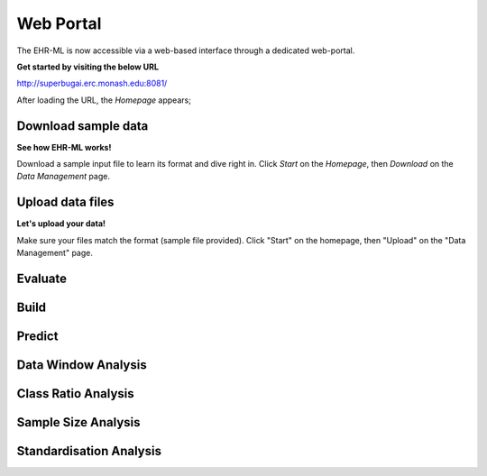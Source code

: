 Web Portal
==========

The EHR-ML is now accessible via a web-based interface through a dedicated web-portal.

**Get started by visiting the below URL**

http://superbugai.erc.monash.edu:8081/

After loading the URL, the `Homepage` appears;

.. image:: images/ehr_ml_web/home_page.PNG

Download sample data
--------------------

**See how EHR-ML works!**

Download a sample input file to learn its format and dive right in. Click `Start` on the `Homepage`, then `Download` on the `Data Management` page.

.. image:: images/ehr_ml_web/data_management_download.png

Upload data files
-----------------

**Let's upload your data!**

Make sure your files match the format (sample file provided). Click "Start" on the homepage, then "Upload" on the "Data Management" page.

.. image:: images/ehr_ml_web/data_management_upload.png

Evaluate
--------

Build
-----

Predict
-------

Data Window Analysis
--------------------

Class Ratio Analysis
--------------------

Sample Size Analysis
--------------------

Standardisation Analysis
------------------------
